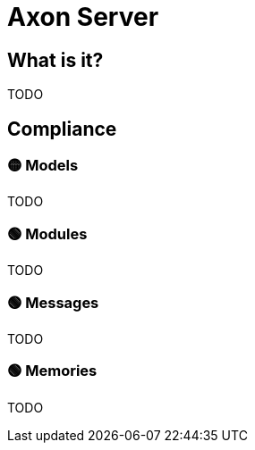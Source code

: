 = Axon Server

== What is it?

TODO

== Compliance


=== 🟡 Models

TODO

=== 🟢 Modules

TODO

=== 🟢 Messages

TODO

=== 🟢 Memories

TODO
